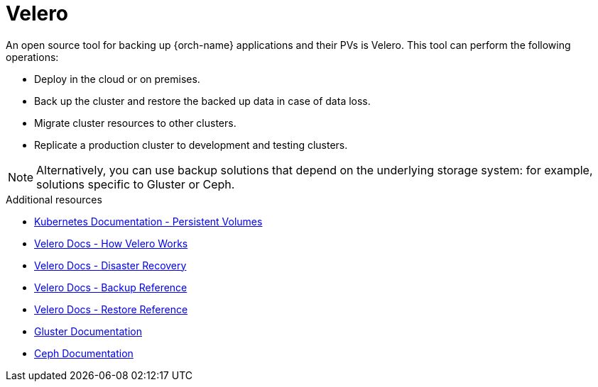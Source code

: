 [id="velero_{context}"]
= Velero

An open source tool for backing up {orch-name} applications and their PVs is Velero. This tool can perform the following operations:

* Deploy in the cloud or on premises.
* Back up the cluster and restore the backed up data in case of data loss.
* Migrate cluster resources to other clusters.
* Replicate a production cluster to development and testing clusters.

NOTE: Alternatively, you can use backup solutions that depend on the underlying storage system: for example, solutions specific to Gluster or Ceph.

.Additional resources

* link:https://kubernetes.io/docs/concepts/storage/persistent-volumes/[Kubernetes Documentation - Persistent Volumes]
* link:https://velero.io/docs/main/how-velero-works/[Velero Docs - How Velero Works]
* link:https://velero.io/docs/main/disaster-case/[Velero Docs - Disaster Recovery]
* link:https://velero.io/docs/main/backup-reference/[Velero Docs - Backup Reference]
* link:https://velero.io/docs/main/restore-reference/[Velero Docs - Restore Reference]
* link:https://docs.gluster.org/en/latest/[Gluster Documentation]
* link:https://docs.ceph.com/docs/master/[Ceph Documentation]